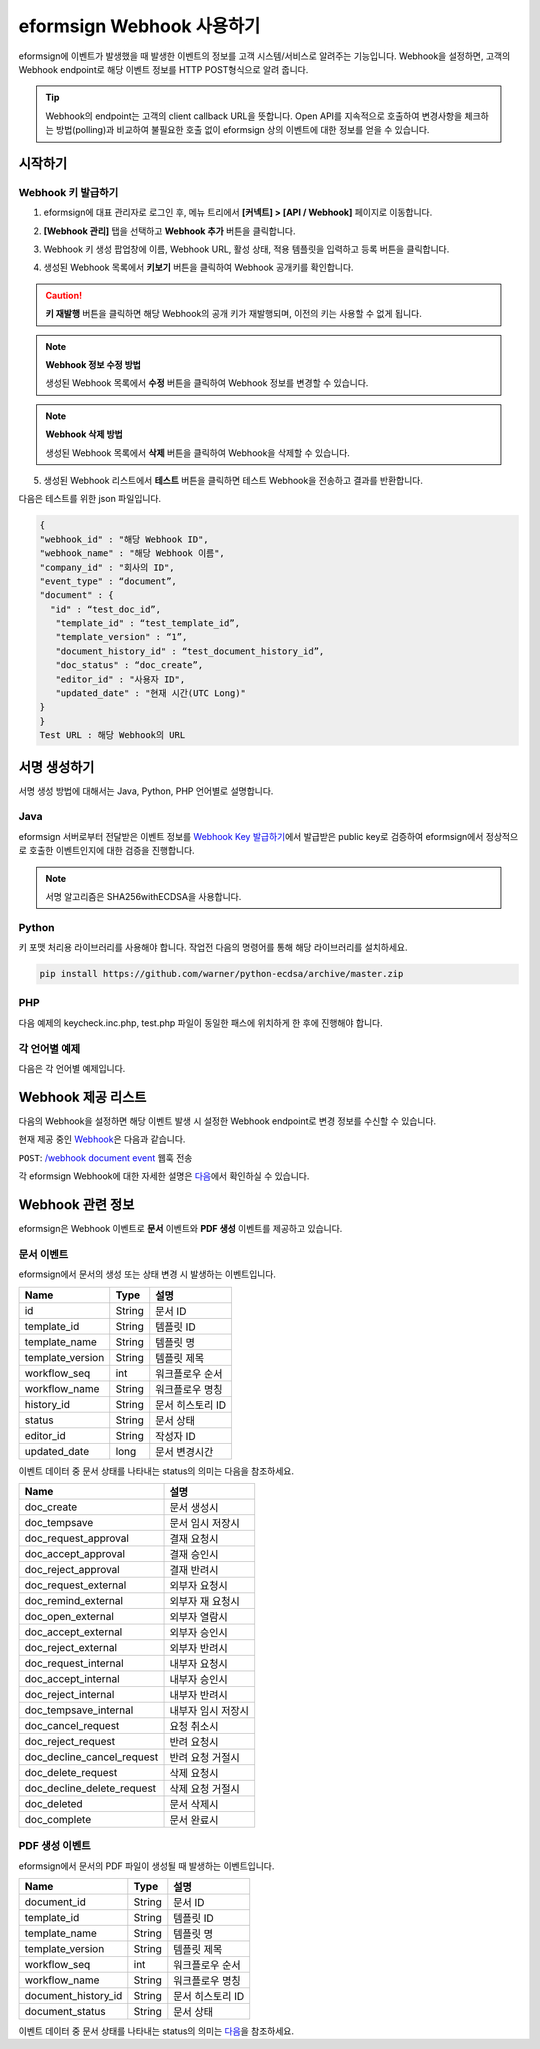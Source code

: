 ----------------------------
eformsign Webhook 사용하기
----------------------------

eformsign에 이벤트가 발생했을 때 발생한 이벤트의 정보를 고객 시스템/서비스로 알려주는 기능입니다. Webhook을 설정하면, 고객의 Webhook endpoint로 해당 이벤트 정보를 HTTP POST형식으로 알려 줍니다.

.. tip:: 

   Webhook의 endpoint는 고객의 client callback URL을 뜻합니다. Open API를 지속적으로 호출하여 변경사항을 체크하는 방법(polling)과 비교하여 불필요한 호출 없이 eformsign 상의 이벤트에 대한 정보를 얻을 수 있습니다.


시작하기 
=========


.. _webhook:

Webhook 키 발급하기
--------------------

1. eformsign에 대표 관리자로 로그인 후, 메뉴 트리에서 **[커넥트] > [API / Webhook]** 페이지로 이동합니다. 

.. image:: resources/apikey1.PNG
    :width: 700
    :alt: 커넥트 > API/Webhook 메뉴 위치


2. **[Webhook 관리]** 탭을 선택하고 **Webhook 추가** 버튼을 클릭합니다.

.. image:: resources/webhook2.PNG
    :width: 700
    :alt: Webhook 추가 버튼


3. Webhook 키 생성 팝업창에 이름, Webhook URL, 활성 상태, 적용 템플릿을 입력하고 등록 버튼을 클릭합니다.

.. image:: resources/webhook3.PNG
    :width: 700
    :alt: Webhook 키 생성 팝업창


4. 생성된 Webhook 목록에서 **키보기** 버튼을 클릭하여 Webhook 공개키를 확인합니다.

.. image:: resources/webhook4.PNG
    :width: 700
    :alt: Webhook 키보기 버튼 위치

.. image:: resources/webhook5.PNG
    :width: 700
    :alt: Webhook 키 확인 



.. caution:: 

    **키 재발행** 버튼을 클릭하면 해당 Webhook의 공개 키가 재발행되며, 이전의 키는 사용할 수 없게 됩니다.

.. note:: **Webhook 정보 수정 방법**

    생성된 Webhook 목록에서 **수정** 버튼을 클릭하여 Webhook 정보를 변경할 수 있습니다.


.. note:: **Webhook 삭제 방법**

    생성된 Webhook 목록에서 **삭제** 버튼을 클릭하여 Webhook을 삭제할 수 있습니다.    



5. 생성된 Webhook 리스트에서 **테스트** 버튼을 클릭하면 테스트 Webhook을 전송하고 결과를 반환합니다.

.. image:: resources/webhook6.PNG
    :width: 700
    :alt: Webhook 테스트 확인 

다음은 테스트를 위한 json 파일입니다.

.. code:: JSON

	{
	"webhook_id" : "해당 Webhook ID",
	"webhook_name" : "해당 Webhook 이름",
	"company_id" : "회사의 ID",
	"event_type" : “document”,
	"document" : {
	  "id" : “test_doc_id”,
	   "template_id" : “test_template_id”,
	   "template_version" : “1”,
	   "document_history_id" : “test_document_history_id”,
	   "doc_status" : “doc_create”,
	   "editor_id" : "사용자 ID",
	   "updated_date" : "현재 시간(UTC Long)"
	}
	}
	Test URL : 해당 Webhook의 URL




서명 생성하기 
==============


서명 생성 방법에 대해서는  Java, Python, PHP 언어별로 설명합니다.

Java
-------

eformsign 서버로부터 전달받은 이벤트 정보를 `Webhook Key 발급하기 <#webhook>`__\에서 발급받은 public key로 검증하여 eformsign에서 정상적으로 호출한 이벤트인지에 대한 검증을 진행합니다. 

.. note:: 

  서명 알고리즘은 SHA256withECDSA을 사용합니다.


Python
-------

키 포맷 처리용 라이브러리를 사용해야 합니다. 작업전 다음의 명령어를 통해 해당 라이브러리를 설치하세요.

.. code:: python

   pip install https://github.com/warner/python-ecdsa/archive/master.zip


PHP
-------

다음 예제의 keycheck.inc.php, test.php 파일이 동일한 패스에 위치하게 한 후에 진행해야 합니다.


각 언어별 예제
---------------------

다음은 각 언어별 예제입니다.

.. code-tabs::

    .. code-tab:: java
        :title: java

        import java.io.*;
        import java.math.BigInteger;
        import java.security.*;
        import java.security.spec.X509EncodedKeySpec;
         
        ....
        /**
         *  request에서 header와 body를 읽습니다.
         *
         */
         
         
        //1. get eformsign signature
        //eformsignSignature는 request header에 담겨 있습니다.
        String eformsignSignature = request.getHeader("eformsign_signature");
         
         
        //2. get request body data
        // eformsign signature 검증을 위해 body의 데이터를 String으로 변환 합니다.
        String eformsignEventBody = null;
        StringBuilder stringBuilder = new StringBuilder();
        BufferedReader bufferedReader = null;
         
        try {
            InputStream inputStream = request.getInputStream();
            if (inputStream != null) {
                bufferedReader = new BufferedReader(new InputStreamReader(inputStream));
                char[] charBuffer = new char[128];
                int bytesRead = -1;
                while ((bytesRead = bufferedReader.read(charBuffer)) > 0) {
                    stringBuilder.append(charBuffer, 0, bytesRead);
                }
            }
         } catch (IOException ex) {
            throw ex;
         } finally {
            if (bufferedReader != null) {
                try {
                    bufferedReader.close();
                } catch (IOException ex) {
                    throw ex;
                }
            }
         }
        eformsignEventBody = stringBuilder.toString();
         
         
         
         
        //3. publicKey 세팅
        String publicKeyHex = "발급 받은 Public Key(String)";
        KeyFactory publicKeyFact = KeyFactory.getInstance("EC");
        X509EncodedKeySpec x509KeySpec = new X509EncodedKeySpec(new BigInteger(publicKeyHex,16).toByteArray());
        PublicKey publicKey = publicKeyFact.generatePublic(x509KeySpec);
         
        //4. verify
        Signature signature = Signature.getInstance("SHA256withECDSA");
        signature.initVerify(publicKey);
        signature.update(eformsignEventBody.getBytes("UTF-8"));
        if(signature.verify(new BigInteger(eformsignSignature,16).toByteArray())){
            //verify success
            System.out.println("verify success");
            /*
             * 이곳에서 이벤트에 맞는 처리를 진행합니다.
             */
        }else{
            //verify fail
            System.out.println("verify fail");
        }


    .. code-tab:: python
        :title: Python 3.9.6

        import hashlib
    		import binascii
    		 
    		from ecdsa import VerifyingKey, BadSignatureError
    		from ecdsa.util import sigencode_der, sigdecode_der
    		from flask import request
    		 
    		 
    		...
    		# request에서 header와 body를 읽습니다.
    		# 1. get eformsign signature
    		# eformsignSignature는 request header에 담겨 있습니다.
                eformsign_signature_str= request.headers['eformsign_signature']
                eformsign_signature = binascii.unhexlify(eformsign_signature_str)
    		 
    		 
    		# 2. get request body data
    		# eformsign signature 검증을 위해 body의 데이터를 String으로 변환합니다.
    		data = request.data
    		 
    		 
    		# 3. publicKey 세팅
    		publicKeyHex = "발급받은 public key"
    		publickey = VerifyingKey.from_der(binascii.unhexlify(publicKeyHex))
    		 
    		 
    		# 4. verify
    		try:
    		    if publickey.verify(eformsignSignature, data, hashfunc=hashlib.sha256, sigdecode=sigdecode_der):
    		        print("verify success")
    		        # 이곳에 이벤트에 맞는 처리를 진행합니다.
    		except BadSignatureError:
    		    print("verify fail")

    .. code-tab:: php
        :title: PHP - keycheck.inc.php

        <?php
        namespace eformsignECDSA;
          
        class PublicKey
        {
          
            function __construct($str)
            {
                $pem_data = base64_encode(hex2bin($str));
                $offset = 0;
                $pem = "-----BEGIN PUBLIC KEY-----\n";
                while ($offset < strlen($pem_data)) {
                    $pem = $pem . substr($pem_data, $offset, 64) . "\n";
                    $offset = $offset + 64;
                }
                $pem = $pem . "-----END PUBLIC KEY-----\n";
                $this->openSslPublicKey = openssl_get_publickey($pem);
            }
        }
         
        function Verify($message, $signature, $publicKey)
        {
            return openssl_verify($message, $signature, $publicKey->openSslPublicKey, OPENSSL_ALGO_SHA256);
        }
        ?>

    .. code-tab:: php
        :title: PHP - test.php

        <?php
        require_once __DIR__ . '/keycheck.inc.php';
        use eformsignECDSA\PublicKey;
         
        define('PUBLIC_KEY', '발급 받은 public key를 넣어주세요.');
        ...
        /*
         *  request에서 header와 body를 읽습니다.
         *
         */
         
         
        //1. get eformsign signature
        //eformsignSignature는 request header에 담겨 있습니다.
        $eformsignSignature = $_SERVER['HTTP_eformsign_signature'];
         
         
        //2. get request body data
        // eformsign signature 검증을 위해 body의 데이터를 읽습니다.
        $eformsignEventBody = json_decode(file_get_contents('php://input'), true);
         
         
        //3. publicKey 세팅
        $publicKey = new PublicKey(PUBLIC_KEY);
         
         
        //4. verify
        $ret = - 1;
        $ret = eformsignECDSA\Verify(MESSAGE, $eformsignSignature, $publicKey);
          
        if ($ret == 1) {
            print 'verify success' . PHP_EOL;
            /*
             * 이곳에서 이벤트에 맞는 처리를 진행합니다.
             */
        } else {
            print 'verify fail' . PHP_EOL;
        }
         ...
          
        ?>




Webhook 제공 리스트
====================

다음의 Webhook을 설정하면 해당 이벤트 발생 시 설정한 Webhook endpoint로 변경 정보를 수신할 수 있습니다. 

현재 제공 중인 `Webhook <https://app.swaggerhub.com/apis/eformsign_api/eformsign_API_2.0/Webhook>`_\은 다음과 같습니다.


``POST``: `/webhook document event <https://app.swaggerhub.com/apis/eformsign_api/eformsign_API_2.0/Webhook#/default/post-webhook-document-event>`_\  웹훅 전송


각 eformsign Webhook에 대한 자세한 설명은 
`다음 <https://app.swaggerhub.com/apis/eformsign_api/eformsign_API_2.0/Webhook>`__\ 에서 확인하실 수 있습니다.




Webhook 관련 정보
===================

eformsign은 Webhook 이벤트로 **문서** 이벤트와 **PDF 생성** 이벤트를 제공하고 있습니다.


문서 이벤트
-------------

eformsign에서 문서의 생성 또는 상태 변경 시 발생하는 이벤트입니다.


.. table:: 

   ================ ====== ================
   Name             Type   설명
   ================ ====== ================
   id               String 문서 ID
   template_id      String 템플릿 ID
   template_name    String 템플릿 명
   template_version String 템플릿 제목
   workflow_seq     int    워크플로우 순서
   workflow_name    String 워크플로우 명칭
   history_id       String 문서 히스토리 ID
   status           String 문서 상태
   editor_id        String 작성자 ID
   updated_date     long   문서 변경시간
   ================ ====== ================


이벤트 데이터 중 문서 상태를 나타내는 status의 의미는 다음을 참조하세요.

.. _status: 

.. table:: 

   ========================== ==================
   Name                       설명
   ========================== ==================
   doc_create                 문서 생성시
   doc_tempsave               문서 임시 저장시
   doc_request_approval       결재 요청시
   doc_accept_approval        결재 승인시
   doc_reject_approval        결재 반려시
   doc_request_external       외부자 요청시
   doc_remind_external        외부자 재 요청시
   doc_open_external          외부자 열람시
   doc_accept_external        외부자 승인시
   doc_reject_external        외부자 반려시
   doc_request_internal       내부자 요청시
   doc_accept_internal        내부자 승인시
   doc_reject_internal        내부자 반려시
   doc_tempsave_internal      내부자 임시 저장시
   doc_cancel_request         요청 취소시
   doc_reject_request         반려 요청시
   doc_decline_cancel_request 반려 요청 거절시
   doc_delete_request         삭제 요청시
   doc_decline_delete_request 삭제 요청 거절시
   doc_deleted                문서 삭제시
   doc_complete               문서 완료시
   ========================== ==================


PDF 생성 이벤트
----------------

eformsign에서 문서의 PDF 파일이 생성될 때 발생하는 이벤트입니다.

.. table:: 

   ===================== ====== ================
   Name                  Type   설명
   ===================== ====== ================
   document_id           String 문서 ID
   template_id           String 템플릿 ID
   template_name         String 템플릿 명
   template_version      String 템플릿 제목
   workflow_seq          int    워크플로우 순서
   workflow_name         String 워크플로우 명칭
   document_history_id   String 문서 히스토리 ID
   document_status       String 문서 상태
   ===================== ====== ================


이벤트 데이터 중 문서 상태를 나타내는 status의 의미는 `다음 <#status>`__\을 참조하세요.

